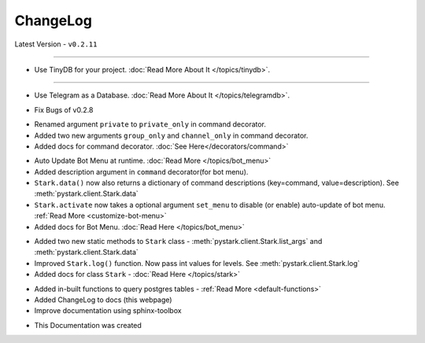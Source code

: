 ChangeLog
=========

Latest Version - ``v0.2.11``

------------------

.. confval:: v0.2.11

- Use TinyDB for your project. :doc:`Read More About It </topics/tinydb>`.

------------------

.. confval:: v0.2.10

- Use Telegram as a Database. :doc:`Read More About It </topics/telegramdb>`.


.. confval:: v0.2.9

- Fix Bugs of v0.2.8

.. confval:: v0.2.8

- Renamed argument ``private`` to ``private_only`` in command decorator.
- Added two new arguments ``group_only`` and ``channel_only`` in command decorator.
- Added docs for command decorator. :doc:`See Here</decorators/command>`

.. confval:: v0.2.7

- Auto Update Bot Menu at runtime. :doc:`Read More </topics/bot_menu>`
- Added description argument in ``command`` decorator(for bot menu).
- ``Stark.data()`` now also returns a dictionary of command descriptions (key=command, value=description). See :meth:`pystark.client.Stark.data`
- ``Stark.activate`` now takes a optional argument ``set_menu`` to disable (or enable) auto-update of bot menu. :ref:`Read More <customize-bot-menu>`
- Added docs for Bot Menu. :doc:`Read Here </topics/bot_menu>`

.. confval:: v0.2.6

- Added two new static methods to ``Stark`` class - :meth:`pystark.client.Stark.list_args` and :meth:`pystark.client.Stark.data`
- Improved ``Stark.log()`` function. Now pass int values for levels. See :meth:`pystark.client.Stark.log`
- Added docs for class ``Stark`` - :doc:`Read Here </topics/stark>`


.. confval:: v0.2.5

- Added in-built functions to query postgres tables - :ref:`Read More <default-functions>`
- Added ChangeLog to docs (this webpage)
- Improve documentation using sphinx-toolbox


.. confval:: v0.2.4

- This Documentation was created
